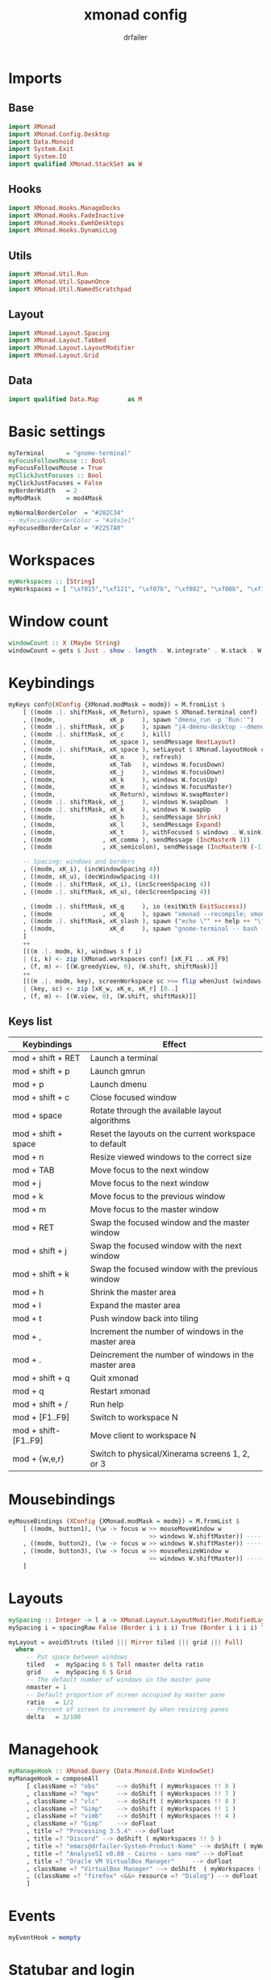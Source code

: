 #+title: xmonad config
#+author: drfailer
#+description: My xmonad config file
#+PROPERTY: header-args :tangle xmonad.hs

* Imports
** Base
#+BEGIN_SRC haskell
import XMonad
import XMonad.Config.Desktop
import Data.Monoid
import System.Exit
import System.IO
import qualified XMonad.StackSet as W
#+END_SRC
** Hooks
#+BEGIN_SRC haskell
import XMonad.Hooks.ManageDocks
import XMonad.Hooks.FadeInactive
import XMonad.Hooks.EwmhDesktops
import XMonad.Hooks.DynamicLog
#+END_SRC
** Utils
#+BEGIN_SRC haskell
import XMonad.Util.Run
import XMonad.Util.SpawnOnce
import XMonad.Util.NamedScratchpad
#+END_SRC
** Layout
#+BEGIN_SRC haskell
import XMonad.Layout.Spacing
import XMonad.Layout.Tabbed
import XMonad.Layout.LayoutModifier
import XMonad.Layout.Grid
#+END_SRC
** Data
#+BEGIN_SRC haskell
import qualified Data.Map        as M
#+END_SRC
* Basic settings
#+BEGIN_SRC haskell
myTerminal      = "gnome-terminal"
myFocusFollowsMouse :: Bool
myFocusFollowsMouse = True
myClickJustFocuses :: Bool
myClickJustFocuses = False
myBorderWidth   = 2
myModMask       = mod4Mask

myNormalBorderColor  = "#282C34"
-- myFocusedBorderColor = "#a9a1e1"
myFocusedBorderColor = "#2257A0"
#+END_SRC
* Workspaces
#+BEGIN_SRC haskell
myWorkspaces :: [String]
myWorkspaces = [ "\xf015","\xf121", "\xf07b", "\xf002", "\xf00b", "\xf1e0", "\xf001", "\xf03d", "\xf1de"]
#+END_SRC
* Window count
#+BEGIN_SRC haskell
windowCount :: X (Maybe String)
windowCount = gets $ Just . show . length . W.integrate' . W.stack . W.workspace . W.current . windowset
#+END_SRC
* Keybindings
#+BEGIN_SRC haskell
  myKeys conf@(XConfig {XMonad.modMask = modm}) = M.fromList $
      [ ((modm .|. shiftMask, xK_Return), spawn $ XMonad.terminal conf)
      , ((modm,               xK_p     ), spawn "dmenu_run -p 'Run:'")
      , ((modm .|. shiftMask, xK_p     ), spawn "j4-dmenu-desktop --dmenu='dmenu -p 'Run:''") -- require to install j4-dmenu-desktop
      , ((modm .|. shiftMask, xK_c     ), kill)      
      , ((modm,               xK_space ), sendMessage NextLayout)        
      , ((modm .|. shiftMask, xK_space ), setLayout $ XMonad.layoutHook conf)
      , ((modm,               xK_n     ), refresh)
      , ((modm,               xK_Tab   ), windows W.focusDown)
      , ((modm,               xK_j     ), windows W.focusDown)
      , ((modm,               xK_k     ), windows W.focusUp)
      , ((modm,               xK_m     ), windows W.focusMaster)
      , ((modm,               xK_Return), windows W.swapMaster)
      , ((modm .|. shiftMask, xK_j     ), windows W.swapDown  )
      , ((modm .|. shiftMask, xK_k     ), windows W.swapUp    )
      , ((modm,               xK_h     ), sendMessage Shrink)
      , ((modm,               xK_l     ), sendMessage Expand)
      , ((modm,               xK_t     ), withFocused $ windows . W.sink)
      , ((modm              , xK_comma ), sendMessage (IncMasterN 1))
      , ((modm              , xK_semicolon), sendMessage (IncMasterN (-1)))

      -- Spacing: windows and borders
      , ((modm, xK_i), (incWindowSpacing 4))
      , ((modm, xK_u), (decWindowSpacing 4))
      , ((modm .|. shiftMask, xK_i), (incScreenSpacing 4))
      , ((modm .|. shiftMask, xK_u), (decScreenSpacing 4))

      , ((modm .|. shiftMask, xK_q     ), io (exitWith ExitSuccess))
      , ((modm              , xK_q     ), spawn "xmonad --recompile; xmonad --restart")
      , ((modm .|. shiftMask, xK_slash ), spawn ("echo \"" ++ help ++ "\" | xmessage -file -"))
      , ((modm,               xK_d     ), spawn "gnome-terminal -- bash -c 'ranger'")
      ]
      ++
      [((m .|. modm, k), windows $ f i)
	  | (i, k) <- zip (XMonad.workspaces conf) [xK_F1 .. xK_F9]
	  , (f, m) <- [(W.greedyView, 0), (W.shift, shiftMask)]]
      ++
      [((m .|. modm, key), screenWorkspace sc >>= flip whenJust (windows . f))
	  | (key, sc) <- zip [xK_w, xK_e, xK_r] [0..]
	  , (f, m) <- [(W.view, 0), (W.shift, shiftMask)]]
#+END_SRC
** Keys list

| Keybindings           | Effect                                                |
|-----------------------+-------------------------------------------------------|
| mod + shift + RET     | Launch a terminal                                     |
| mod + shift + p       | Launch gmrun                                          |
| mod + p               | Launch dmenu                                          |
| mod + shift + c       | Close focused window                                  |
| mod + space           | Rotate through the available layout algorithms        |
| mod + shift + space   | Reset the layouts on the current workspace to default |
| mod + n               | Resize viewed windows to the correct size             |
| mod + TAB             | Move focus to the next window                         |
| mod + j               | Move focus to the next window                         |
| mod + k               | Move focus to the previous window                     |
| mod + m               | Move focus to the master window                       |
| mod + RET             | Swap the focused window and the master window         |
| mod + shift + j       | Swap the focused window with the next window          |
| mod + shift + k       | Swap the focused window with the previous window      |
| mod + h               | Shrink the master area                                |
| mod + l               | Expand the master area                                |
| mod + t               | Push window back into tiling                          |
| mod + ,               | Increment the number of windows in the master area    |
| mod + .               | Deincrement the number of windows in the master area  |
| mod + shift + q       | Quit xmonad                                           |
| mod + q               | Restart xmonad                                        |
| mod + shift + /       | Run help                                              |
| mod + [F1..F9]        | Switch to workspace N                                 |
| mod + shift-[F1..F9]  | Move client to workspace N                            |
| mod + {w,e,r}         | Switch to physical/Xinerama screens 1, 2, or 3        |
* Mousebindings
#+BEGIN_SRC haskell
myMouseBindings (XConfig {XMonad.modMask = modm}) = M.fromList $
    [ ((modm, button1), (\w -> focus w >> mouseMoveWindow w
                                       >> windows W.shiftMaster)) ------------------------------ mod + button1:         Set the window to floating mode and move by dragging
    , ((modm, button2), (\w -> focus w >> windows W.shiftMaster)) ------------------------------ mod + button2:         Raise the window to the top of the stack
    , ((modm, button3), (\w -> focus w >> mouseResizeWindow w
                                       >> windows W.shiftMaster)) ------------------------------ mod + button3:         Set the window to floating mode and resize by dragging
    ]
#+END_SRC
* Layouts
#+BEGIN_SRC haskell
  mySpacing :: Integer -> l a -> XMonad.Layout.LayoutModifier.ModifiedLayout Spacing l a
  mySpacing i = spacingRaw False (Border i i i i) True (Border i i i i) True

  myLayout = avoidStruts (tiled ||| Mirror tiled ||| grid ||| Full)
    where
       -- Put space between windows
       tiled   =  mySpacing 6 $ Tall nmaster delta ratio
       grid    =  mySpacing 6 $ Grid
       -- The default number of windows in the master pane
       nmaster = 1
       -- Default proportion of screen occupied by master pane
       ratio   = 1/2
       -- Percent of screen to increment by when resizing panes
       delta   = 3/100
#+END_SRC
* Managehook
#+BEGIN_SRC haskell
  myManageHook :: XMonad.Query (Data.Monoid.Endo WindowSet)
  myManageHook = composeAll
       [ className =? "obs"     --> doShift ( myWorkspaces !! 8 )
       , className =? "mpv"     --> doShift ( myWorkspaces !! 7 )
       , className =? "vlc"     --> doShift ( myWorkspaces !! 8 )
       , className =? "Gimp"    --> doShift ( myWorkspaces !! 1 )
       , className =? "vimb"    --> doShift ( myWorkspaces !! 4 )
       , className =? "Gimp"    --> doFloat
       , title =? "Processing 3.5.4" --> doFloat
       , title =? "Discord" --> doShift ( myWorkspaces !! 5 )
       , title =? "emacs@drfailer-System-Product-Name" --> doShift ( myWorkspaces !! 1 )
       , title =? "AnalyseSI v0.80 - Cairns - sans nom" --> doFloat
       , title =? "Oracle VM VirtualBox Manager"     --> doFloat
       , className =? "VirtualBox Manager" --> doShift  ( myWorkspaces !! 4 )
       , (className =? "firefox" <&&> resource =? "Dialog") --> doFloat  -- Float Firefox Dialog
       ]
#+END_SRC
* Events
#+BEGIN_SRC haskell
myEventHook = mempty
#+END_SRC
* Statubar and login
#+BEGIN_SRC haskell
myLogHook :: X ()
myLogHook = fadeInactiveLogHook fadeAmount
    where fadeAmount = 1.0
#+END_SRC
* Startup
#+BEGIN_SRC haskell
  myStartupHook = do
    spawnOnce "nitrogen --restore &"
    spawnOnce "compton &"
    spawnOnce "xrandr --output HDMI-0 --primary --left-of DVI-D-0 --output DVI-D-0 --auto"
    spawnOnce "setxkbmap -layout fr -option ctrl:nocaps"
#+END_SRC
* Main
#+BEGIN_SRC haskell
main = do
    xmproc <- spawnPipe "xmobar -x 0 ~/.config/xmobar/xmobarrc"
    xmonad $ docks def
        { manageHook = manageDocks <+> myManageHook -- make sure to include myManageHook definition from above
                        <+> manageHook desktopConfig                        
        , layoutHook         =  myLayout
        , handleEventHook    = myEventHook
        , startupHook        = myStartupHook
        , terminal           = myTerminal
        , focusFollowsMouse  = myFocusFollowsMouse
        , clickJustFocuses   = myClickJustFocuses
        , borderWidth        = myBorderWidth
        , modMask            = myModMask
        , workspaces         = myWorkspaces
        , normalBorderColor  = myNormalBorderColor
        , focusedBorderColor = myFocusedBorderColor
        , keys               = myKeys
        , mouseBindings      = myMouseBindings
        , logHook = myLogHook <+> dynamicLogWithPP xmobarPP 
                        { ppOutput = hPutStrLn xmproc
                        , ppCurrent = xmobarColor "#ECBE7B" "" . wrap "[" "]"
                        , ppHiddenNoWindows = xmobarColor "#c792ea" ""
                        , ppHidden = xmobarColor "#82AAFF" "" . wrap "*" ""
                        , ppTitle   = xmobarColor "#82AAFF"  "" . shorten 60
                        , ppSep =  "<fc=#666666> | </fc>"
                        , ppVisible = xmobarColor "#ECBE7B" ""
                        , ppUrgent  = xmobarColor "red" "yellow"
                        , ppExtras  = [windowCount]
                        }
        }
#+END_SRC
* Help
#+BEGIN_SRC haskell
help :: String
help = unlines ["The default modifier key is 'alt'. Default keybindings:",
    "",
    "-- launching and killing programs",
    "mod-Shift-Enter  Launch xterminal",
    "mod-p            Launch dmenu",
    "mod-Shift-p      Launch gmrun",
    "mod-Shift-c      Close/kill the focused window",
    "mod-Space        Rotate through the available layout algorithms",
    "mod-Shift-Space  Reset the layouts on the current workSpace to default",
    "mod-n            Resize/refresh viewed windows to the correct size",
    "",
    "-- move focus up or down the window stack",
    "mod-Tab        Move focus to the next window",
    "mod-Shift-Tab  Move focus to the previous window",
    "mod-j          Move focus to the next window",
    "mod-k          Move focus to the previous window",
    "mod-m          Move focus to the master window",
    "",
    "-- modifying the window order",
    "mod-Return   Swap the focused window and the master window",
    "mod-Shift-j  Swap the focused window with the next window",
    "mod-Shift-k  Swap the focused window with the previous window",
    "",
    "-- resizing the master/slave ratio",
    "mod-h  Shrink the master area",
    "mod-l  Expand the master area",
    "",
    "-- floating layer support",
    "mod-t  Push window back into tiling; unfloat and re-tile it",
    "",
    "-- increase or decrease number of windows in the master area",
    "mod-comma  (mod-,)   Increment the number of windows in the master area",
    "mod-period (mod-.)   Deincrement the number of windows in the master area",
    "",
    "-- quit, or restart",
    "mod-Shift-q  Quit xmonad",
    "mod-q        Restart xmonad",
    "mod-[1..9]   Switch to workSpace N",
    "",
    "-- Workspaces & screens",
    "mod-Shift-[1..9]   Move client to workspace N",
    "mod-{w,e,r}        Switch to physical/Xinerama screens 1, 2, or 3",
    "mod-Shift-{w,e,r}  Move client to screen 1, 2, or 3",
    "",
    "-- Mouse bindings: default actions bound to mouse events",
    "mod-button1  Set the window to floating mode and move by dragging",
    "mod-button2  Raise the window to the top of the stack",
    "mod-button3  Set the window to floating mode and resize by dragging"]
#+END_SRC
